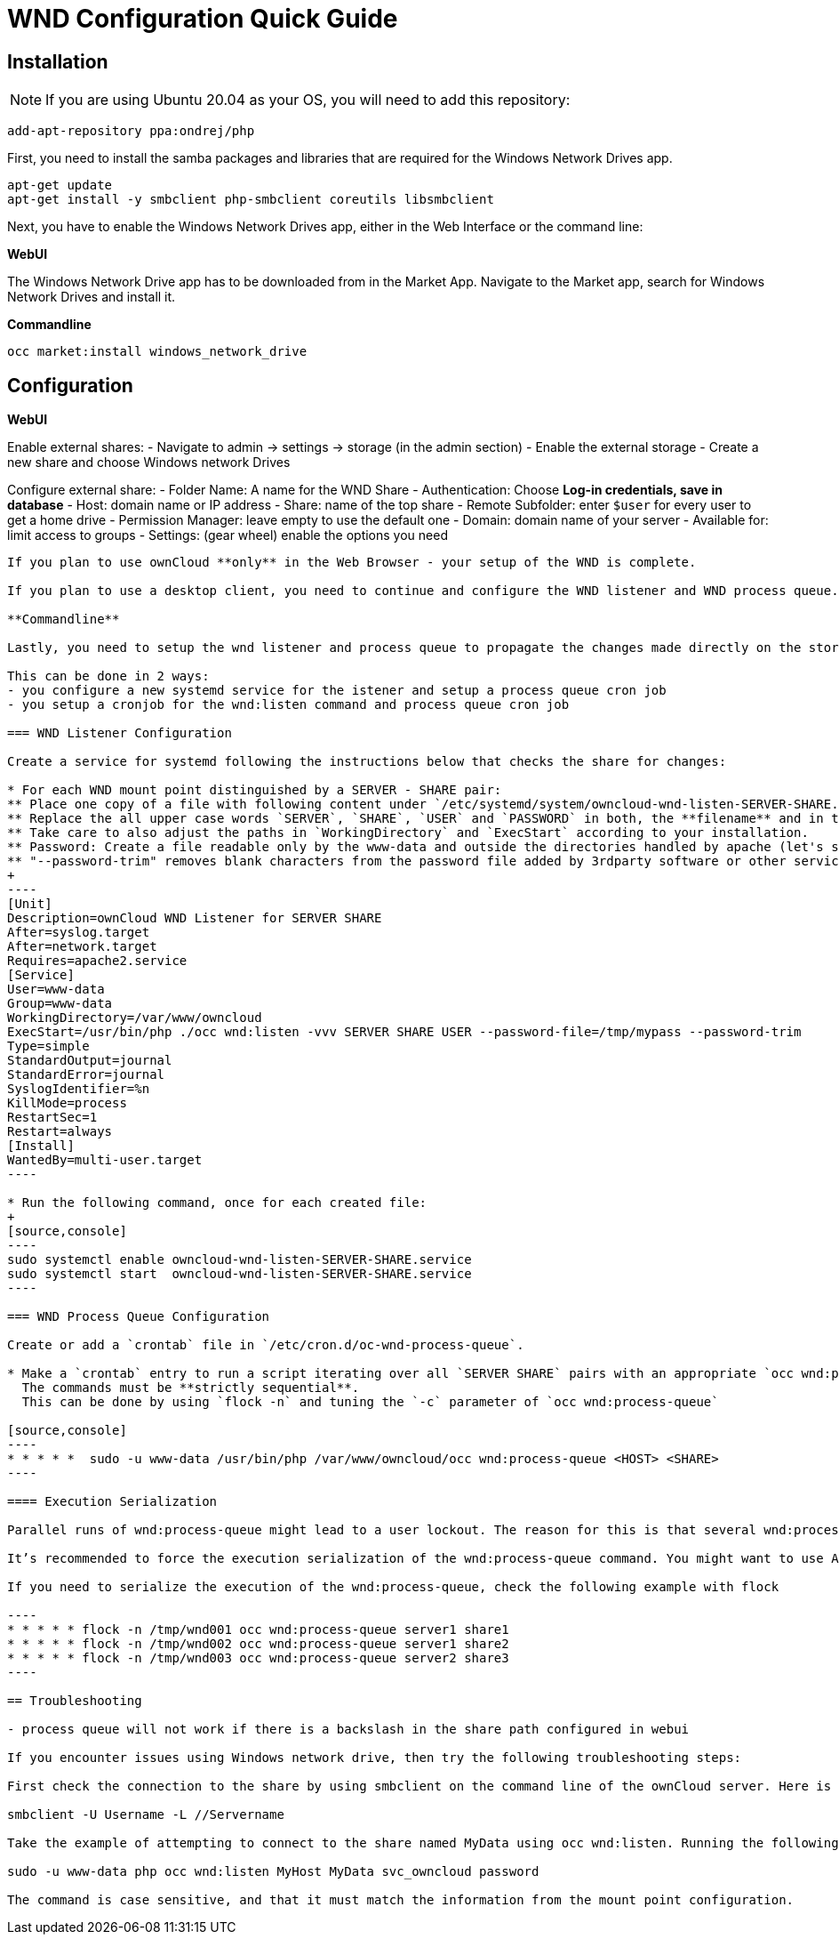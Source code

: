 = WND Configuration Quick Guide

== Installation

NOTE: If you are using Ubuntu 20.04 as your OS, you will need to add this repository:

----
add-apt-repository ppa:ondrej/php
----

First, you need to install the samba packages and libraries that are required for the Windows Network Drives app.

----
apt-get update
apt-get install -y smbclient php-smbclient coreutils libsmbclient
----

Next, you have to enable the Windows Network Drives app, either in the Web Interface or the command line:

**WebUI**

The Windows Network Drive app has to be downloaded from in the Market App.
Navigate to the Market app, search for Windows Network Drives and install it.

**Commandline**

----
occ market:install windows_network_drive
----

== Configuration

**WebUI**

Enable external shares:
- Navigate to admin -> settings -> storage (in the admin section)
- Enable the external storage
- Create a new share and choose Windows network Drives

Configure external share:
- Folder Name: A name for the WND Share
- Authentication: Choose **Log-in credentials, save in database**
- Host: domain name or IP address
- Share: name of the top share
- Remote Subfolder: enter `$user` for every user to get a home drive
- Permission Manager: leave empty to use the default one
- Domain: domain name of your server
- Available for: limit access to groups
- Settings: (gear wheel) enable the options you need

-----

If you plan to use ownCloud **only** in the Web Browser - your setup of the WND is complete.

If you plan to use a desktop client, you need to continue and configure the WND listener and WND process queue.

**Commandline**

Lastly, you need to setup the wnd listener and process queue to propagate the changes made directly on the storage of your share to the sync client.

This can be done in 2 ways:
- you configure a new systemd service for the istener and setup a process queue cron job
- you setup a cronjob for the wnd:listen command and process queue cron job

=== WND Listener Configuration

Create a service for systemd following the instructions below that checks the share for changes:

* For each WND mount point distinguished by a SERVER - SHARE pair:
** Place one copy of a file with following content under `/etc/systemd/system/owncloud-wnd-listen-SERVER-SHARE.service`
** Replace the all upper case words `SERVER`, `SHARE`, `USER` and `PASSWORD` in both, the **filename** and in the **contents** below with their respective values.
** Take care to also adjust the paths in `WorkingDirectory` and `ExecStart` according to your installation.
** Password: Create a file readable only by the www-data and outside the directories handled by apache (let's suppose in /tmp/mypass). The file must contain only the password for the share. In this example our file is: "/tmp/mypass". The listener will read the contents of the file and use them as the password for the account. This way, only root and the apache user should have access to the password.
** "--password-trim" removes blank characters from the password file added by 3rdparty software or other services.
+
----
[Unit]
Description=ownCloud WND Listener for SERVER SHARE
After=syslog.target
After=network.target
Requires=apache2.service
[Service]
User=www-data
Group=www-data
WorkingDirectory=/var/www/owncloud
ExecStart=/usr/bin/php ./occ wnd:listen -vvv SERVER SHARE USER --password-file=/tmp/mypass --password-trim
Type=simple
StandardOutput=journal
StandardError=journal
SyslogIdentifier=%n
KillMode=process
RestartSec=1
Restart=always
[Install]
WantedBy=multi-user.target
----

* Run the following command, once for each created file:
+
[source,console]
----
sudo systemctl enable owncloud-wnd-listen-SERVER-SHARE.service
sudo systemctl start  owncloud-wnd-listen-SERVER-SHARE.service
----

=== WND Process Queue Configuration

Create or add a `crontab` file in `/etc/cron.d/oc-wnd-process-queue`.

* Make a `crontab` entry to run a script iterating over all `SERVER SHARE` pairs with an appropriate `occ wnd:process-queue` command. 
  The commands must be **strictly sequential**. 
  This can be done by using `flock -n` and tuning the `-c` parameter of `occ wnd:process-queue`

[source,console]
----
* * * * *  sudo -u www-data /usr/bin/php /var/www/owncloud/occ wnd:process-queue <HOST> <SHARE>
----

==== Execution Serialization

Parallel runs of wnd:process-queue might lead to a user lockout. The reason for this is that several wnd:process-queue might use the same wrong password because it hasn’t been updated by the time they fetch it.

It’s recommended to force the execution serialization of the wnd:process-queue command. You might want to use Anacron, which seems to have an option for this scenario, or wrap the command with flock.

If you need to serialize the execution of the wnd:process-queue, check the following example with flock

----
* * * * * flock -n /tmp/wnd001 occ wnd:process-queue server1 share1
* * * * * flock -n /tmp/wnd002 occ wnd:process-queue server1 share2
* * * * * flock -n /tmp/wnd003 occ wnd:process-queue server2 share3
----

== Troubleshooting

- process queue will not work if there is a backslash in the share path configured in webui

If you encounter issues using Windows network drive, then try the following troubleshooting steps:

First check the connection to the share by using smbclient on the command line of the ownCloud server. Here is an example:

smbclient -U Username -L //Servername

Take the example of attempting to connect to the share named MyData using occ wnd:listen. Running the following command would work:

sudo -u www-data php occ wnd:listen MyHost MyData svc_owncloud password

The command is case sensitive, and that it must match the information from the mount point configuration.